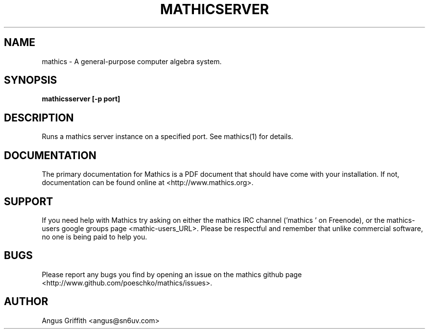 .\" Mathics: a general-purpose computer algebra system
.\" Copyright (C) 2011 Jan Pöschko
.\" 
.\" This program is free software: you can redistribute it and/or modify
.\" it under the terms of the GNU General Public License as published by
.\" the Free Software Foundation, either version 3 of the License, or
.\" (at your option) any later version.
.\" 
.\" This program is distributed in the hope that it will be useful,
.\" but WITHOUT ANY WARRANTY; without even the implied warranty of
.\" MERCHANTABILITY or FITNESS FOR A PARTICULAR PURPOSE.  See the
.\" GNU General Public License for more details.
.\" 
.\" You should have received a copy of the GNU General Public License
.\" along with this program.  If not, see <http://www.gnu.org/licenses/>.
.\" --------------------------------------------------------------------
.de Vb \" (V)erbatim (b)egin.  Use fixed width font and no justification
.ft CW
.nf
..
.de Ve \" (V)erbatim (e)nd.  Return to regular font and justification
.ft R
.fi
..
.\" --------------------------------------------------------------------
.TH MATHICSERVER 1 "11 August 2012" "Mathics"
.SH NAME
mathics \- A general-purpose computer algebra system.
.SH SYNOPSIS
\fBmathicsserver [\fB-p port\fP]
.SH DESCRIPTION
Runs a mathics server instance on a specified port. See mathics(1) for
details.
.SH DOCUMENTATION
The primary documentation for Mathics is a PDF document that should have
come with your installation. If not, documentation can be found online 
at <http://www.mathics.org>.
.SH SUPPORT
If you need help with Mathics try asking on either the mathics IRC 
channel ('mathics ' on Freenode), or the mathics-users google groups
page <mathic-users_URL>. Please be respectful and remember that unlike 
commercial software, no one is being paid to help you.
.SH BUGS
Please report any bugs you find by opening an issue on the mathics 
github page <http://www.github.com/poeschko/mathics/issues>.
.SH AUTHOR
Angus Griffith <angus@sn6uv.com>
